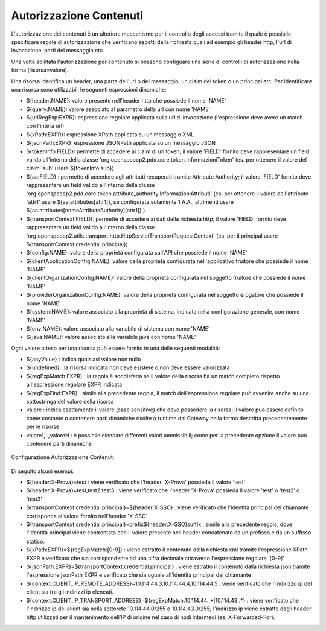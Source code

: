 .. _apiGwAutorizzazioneContenuti:

Autorizzazione Contenuti
^^^^^^^^^^^^^^^^^^^^^^^^

L'autorizzazione dei contenuti è un ulteriore meccanismo per il controllo degli
accessi tramite il quale è possibile specificare regole di autorizzazione che verificano aspetti della richiesta quali ad esempio gli header http, l'url di invocazione, parti del messaggio etc.

Una volta abilitata l'autorizzazione per contenuto si possono configuare una serie di controlli di autorizzazione nella forma (risorsa=valore).

Una risorsa identifica un header, una parte dell'url o del messaggio, un claim del token o un principal etc.
Per identificare una risorsa sono utilizzabili le seguenti espressioni dinamiche:

- ${header:NAME}: valore presente nell'header http che possiede il nome 'NAME'
- ${query:NAME}: valore associato al parametro della url con nome 'NAME'
- ${urlRegExp:EXPR}: espressione regolare applicata sulla url di invocazione (l'espressione deve avere un match con l'intera url)
- ${xPath:EXPR}: espressione XPath applicata su un messaggio XML
- ${jsonPath:EXPR}: espressione JSONPath applicata su un messaggio JSON
- ${tokenInfo:FIELD}: permette di accedere ai claim di un token; il valore 'FIELD' fornito deve rappresentare un field valido all'interno della classe 'org.openspcoop2.pdd.core.token.InformazioniToken' (es. per ottenere il valore del claim 'sub' usare ${tokenInfo:sub})
- ${aa:FIELD} : permette di accedere agli attributi recuperati tramite Attribute Authority; il valore 'FIELD' fornito deve rappresentare un field valido all'interno della classe 'org.openspcoop2.pdd.core.token.attribute_authority.InformazioniAttributi' (es. per ottenere il valore dell'attributo 'attr1' usare ${aa:attributes[attr1]}, se configurata solamente 1 A.A., altrimenti usare ${aa:attributes[nomeAttributeAuthority][attr1]} )
- ${transportContext:FIELD}: permette di accedere ai dati della richiesta http; il valore 'FIELD' fornito deve rappresentare un field valido all'interno della classe 'org.openspcoop2.utils.transport.http.HttpServletTransportRequestContext' (es. per il principal usare ${transportContext:credential.principal})
- ${config:NAME}: valore della proprietà configurata sull'API che possiede il nome 'NAME'
- ${clientApplicationConfig:NAME}: valore della proprietà configurata nell'applicativo fruitore che possiede il nome 'NAME'
- ${clientOrganizationConfig:NAME}: valore della proprietà configurata nel soggetto fruitore che possiede il nome 'NAME'
- ${providerOrganizationConfig:NAME}: valore della proprietà configurata nel soggetto erogatore che possiede il nome 'NAME'
- ${system:NAME}: valore associato alla proprietà di sistema, indicata nella configurazione generale, con nome 'NAME'
- ${env:NAME}: valore associato alla variabile di sistema con nome 'NAME'
- ${java:NAME}: valore associato alla variabile java con nome 'NAME'

Ogni valore atteso per una risorsa può essere fornito in una delle seguenti modalità:

- ${anyValue} : indica qualsiasi valore non nullo
- ${undefined} : la risorsa indicata non deve esistere o non deve essere valorizzata
- ${regExpMatch:EXPR} : la regola è soddisfatta se il valore della risorsa ha un match completo rispetto all'espressione regolare EXPR indicata
- ${regExpFind:EXPR} : simile alla precedente regola, il match dell'espressione regolare può avvenire anche su una sottostringa del valore della risorsa
- valore : indica esattamente il valore (case sensitive) che deve possedere la risorsa; il valore può essere definito come costante o contenere parti dinamiche risolte a runtime dal Gateway nella forma descritta precedentemente per le risorse
- valore1,..,valoreN : è possibile elencare differenti valori ammissibili; come per la precedente opzione il valore può contenere parti dinamiche

.. _controlloAccessiAutorizzazioneContenuti:

.. figure:: ../../_figure_console/AutorizzazioneContenuti.png
 :scale: 80%
 :align: center

 Configurazione Autorizzazione Contenuti

Di seguito alcuni esempi:

- ${header:X-Prova}=test : viene verificato che l'header 'X-Prova' possieda il valore 'test'
- ${header:X-Prova}=test,test2,test3 : viene verificato che l'header 'X-Prova' possieda il valore 'test' o 'test2' o 'test3'
- ${transportContext:credential.principal}=${header:X-SSO} : viene verificato che l'identità principal del chiamante corrisponda al valore fornito nell'header 'X-SSO'
- ${transportContext:credential.principal}=prefix${header:X-SSO}suffix : simile alla precedente regola, dove l'identità principal viene controntata con il valore presente nell'header concatenato da un prefisso e da un suffisso statico.
- ${xPath:EXPR}=${regExpMatch:[0-9]} : viene estratto il contenuto dalla richiesta xml tramite l'espressione XPath EXPR e verificato che sia corrispondente ad una cifra decimale attraverso l'espressione regolare '[0-9]'
- ${jsonPath:EXPR}=${transportContext:credential.principal} : viene estratto il contenuto dalla richiesta json tramite l'espressione jsonPath EXPR e verificato che sia uguale all'identità principal del chiamante
- ${context:CLIENT_IP_REMOTE_ADDRESS}=10.114.44.3,10.114.44.4,10.114.44.5 : viene verificato che l'indirizzo ip del client sia tra gli indirizzi ip elencati.
- ${context:CLIENT_IP_TRANSPORT_ADDRESS}=${regExpMatch:10\.114\.44\..*|10\.114\.43\..*} : viene verificato che l'indirizzo ip del client sia nella sottorete 10.114.44.0/255 o 10.114.43.0/255; l'indirizzo ip viene estratto dagli header http utilizzati per il mantenimento dell’IP di origine nel caso di nodi intermedi (es. X-Forwarded-For).

